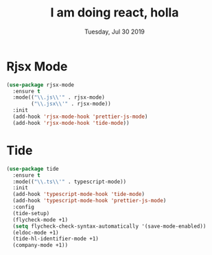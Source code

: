 #+TITLE: I am doing react, holla
#+DATE: Tuesday, Jul 30 2019
#+DESCRIPTION: learning react with fun

* Rjsx Mode
  
#+BEGIN_SRC emacs-lisp
(use-package rjsx-mode
  :ensure t
  :mode(("\\.js\\'" . rjsx-mode)
        ("\\.jsx\\'" . rjsx-mode))
  :init
  (add-hook 'rjsx-mode-hook 'prettier-js-mode)
  (add-hook 'rjsx-mode-hook 'tide-mode))
#+END_SRC



* Tide
  #+begin_src emacs-lisp
(use-package tide
  :ensure t
  :mode(("\\.ts\\'" . typescript-mode))
  :init
  (add-hook 'typescript-mode-hook 'tide-mode)
  (add-hook 'typescript-mode-hook 'prettier-js-mode)
  :config
  (tide-setup)
  (flycheck-mode +1)
  (setq flycheck-check-syntax-automatically '(save-mode-enabled))
  (eldoc-mode +1)
  (tide-hl-identifier-mode +1)
  (company-mode +1))
  #+end_src


